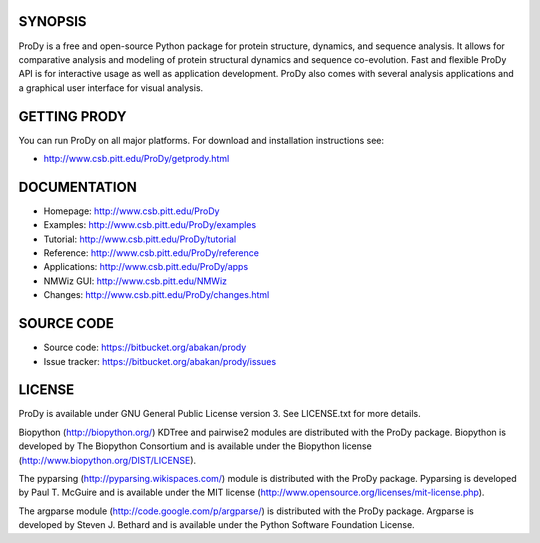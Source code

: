 SYNOPSIS
--------

ProDy is a free and open-source Python package for protein structure, dynamics,
and sequence analysis.  It allows for comparative analysis and modeling of 
protein structural dynamics and sequence co-evolution.  Fast and flexible ProDy
API is for interactive usage as well as application development.  ProDy also  
comes with several analysis applications and a graphical user interface for 
visual analysis. 


GETTING PRODY
-------------   

You can run ProDy on all major platforms.  For download and installation
instructions see:

* http://www.csb.pitt.edu/ProDy/getprody.html


DOCUMENTATION
-------------

* Homepage: http://www.csb.pitt.edu/ProDy

* Examples: http://www.csb.pitt.edu/ProDy/examples

* Tutorial: http://www.csb.pitt.edu/ProDy/tutorial

* Reference: http://www.csb.pitt.edu/ProDy/reference

* Applications: http://www.csb.pitt.edu/ProDy/apps

* NMWiz GUI: http://www.csb.pitt.edu/NMWiz 

* Changes: http://www.csb.pitt.edu/ProDy/changes.html


SOURCE CODE
-----------

* Source code: https://bitbucket.org/abakan/prody

* Issue tracker: https://bitbucket.org/abakan/prody/issues


LICENSE
-------
  
ProDy is available under GNU General Public License version 3. 
See LICENSE.txt for more details. 

Biopython (http://biopython.org/) KDTree and pairwise2 modules are distributed 
with the ProDy package. Biopython is developed by The Biopython Consortium and 
is available under the Biopython license (http://www.biopython.org/DIST/LICENSE).

The pyparsing (http://pyparsing.wikispaces.com/) module is distributed with 
the ProDy package. Pyparsing is developed by Paul T. McGuire and is available 
under the MIT license (http://www.opensource.org/licenses/mit-license.php).

The argparse module (http://code.google.com/p/argparse/) is distributed with 
the ProDy package. Argparse is developed by Steven J. Bethard and is available 
under the Python Software Foundation License.
